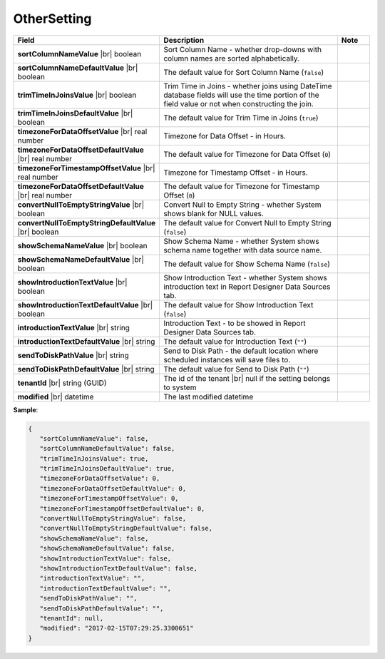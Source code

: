 

===================
OtherSetting
===================

.. list-table::
   :header-rows: 1
   :widths: 25 65 10

   *  -  Field
      -  Description
      -  Note
   *  -  **sortColumnNameValue** |br|
         boolean
      -  Sort Column Name - whether drop-downs with column names are sorted alphabetically.
      -
   *  -  **sortColumnNameDefaultValue** |br|
         boolean
      -  The default value for Sort Column Name (``false``)
      -
   *  -  **trimTimeInJoinsValue** |br|
         boolean
      -  Trim Time in Joins - whether joins using DateTime database fields will use the time portion of the field value or not when constructing the join.
      -
   *  -  **trimTimeInJoinsDefaultValue** |br|
         boolean
      -  The default value for Trim Time in Joins (``true``)
      -
   *  -  **timezoneForDataOffsetValue** |br|
         real number
      -  Timezone for Data Offset - in Hours.
      -
   *  -  **timezoneForDataOffsetDefaultValue** |br|
         real number
      -  The default value for Timezone for Data Offset (``0``)
      -
   *  -  **timezoneForTimestampOffsetValue** |br|
         real number
      -  Timezone for Timestamp Offset - in Hours.
      -
   *  -  **timezoneForDataOffsetDefaultValue** |br|
         real number
      -  The default value for Timezone for Timestamp Offset (``0``)
      -
   *  -  **convertNullToEmptyStringValue** |br|
         boolean
      -  Convert Null to Empty String - whether System shows blank for NULL values.
      -
   *  -  **convertNullToEmptyStringDefaultValue** |br|
         boolean
      -  The default value for Convert Null to Empty String (``false``)
      -
   *  -  **showSchemaNameValue** |br|
         boolean
      -  Show Schema Name - whether System shows schema name together with data source name.
      -
   *  -  **showSchemaNameDefaultValue** |br|
         boolean
      -  The default value for Show Schema Name (``false``)
      -
   *  -  **showIntroductionTextValue** |br|
         boolean
      -  Show Introduction Text - whether System shows introduction text in Report Designer Data Sources tab.
      -
   *  -  **showIntroductionTextDefaultValue** |br|
         boolean
      -  The default value for Show Introduction Text (``false``)
      -
   *  -  **introductionTextValue** |br|
         string
      -  Introduction Text - to be showed in Report Designer Data Sources tab.
      -
   *  -  **introductionTextDefaultValue** |br|
         string
      -  The default value for Introduction Text (``""``)
      -
   *  -  **sendToDiskPathValue** |br|
         string
      -  Send to Disk Path - the default location where scheduled instances will save files to.
      -
   *  -  **sendToDiskPathDefaultValue** |br|
         string
      -  The default value for Send to Disk Path (``""``)
      -
   *  -  **tenantId** |br|
         string (GUID)
      -  The id of the tenant |br|
         null if the setting belongs to system
      -
   *  -  **modified** |br|
         datetime
      -  The last modified datetime
      -

.. container:: toggle

   .. container:: header

      **Sample**:

   .. code-block:: json

      {
         "sortColumnNameValue": false,
         "sortColumnNameDefaultValue": false,
         "trimTimeInJoinsValue": true,
         "trimTimeInJoinsDefaultValue": true,
         "timezoneForDataOffsetValue": 0,
         "timezoneForDataOffsetDefaultValue": 0,
         "timezoneForTimestampOffsetValue": 0,
         "timezoneForTimestampOffsetDefaultValue": 0,
         "convertNullToEmptyStringValue": false,
         "convertNullToEmptyStringDefaultValue": false,
         "showSchemaNameValue": false,
         "showSchemaNameDefaultValue": false,
         "showIntroductionTextValue": false,
         "showIntroductionTextDefaultValue": false,
         "introductionTextValue": "",
         "introductionTextDefaultValue": "",
         "sendToDiskPathValue": "",
         "sendToDiskPathDefaultValue": "",
         "tenantId": null,
         "modified": "2017-02-15T07:29:25.3300651"
      }
